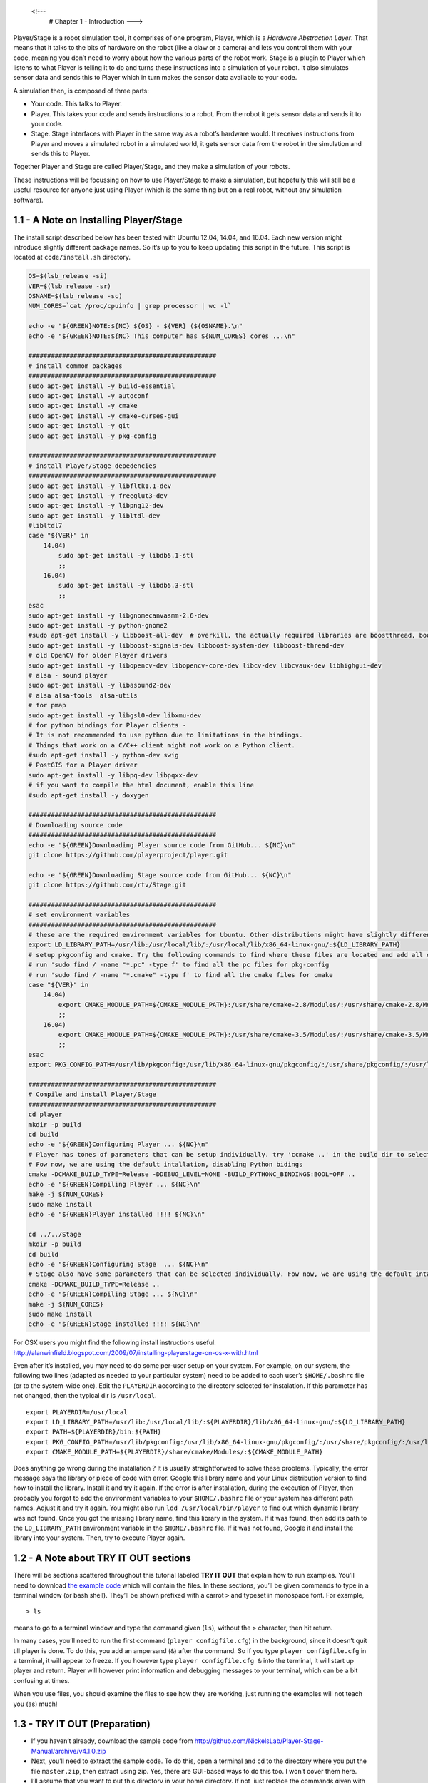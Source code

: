.. _Chapter 1 - Introduction:

 <!---
   # Chapter 1 -  Introduction
   --->

Player/Stage is a robot simulation tool, it comprises of one program,
Player, which is a *Hardware Abstraction Layer*. That means that it
talks to the bits of hardware on the robot (like a claw or a camera) and
lets you control them with your code, meaning you don’t need to worry
about how the various parts of the robot work. Stage is a plugin to
Player which listens to what Player is telling it to do and turns these
instructions into a simulation of your robot. It also simulates sensor
data and sends this to Player which in turn makes the sensor data
available to your code.

A simulation then, is composed of three parts:

-  Your code. This talks to Player.
-  Player. This takes your code and sends instructions to a robot. From
   the robot it gets sensor data and sends it to your code.
-  Stage. Stage interfaces with Player in the same way as a robot’s
   hardware would. It receives instructions from Player and moves a
   simulated robot in a simulated world, it gets sensor data from the
   robot in the simulation and sends this to Player.

Together Player and Stage are called Player/Stage, and they make a
simulation of your robots.

These instructions will be focussing on how to use Player/Stage to make
a simulation, but hopefully this will still be a useful resource for
anyone just using Player (which is the same thing but on a real robot,
without any simulation software).

1.1 - A Note on Installing Player/Stage
---------------------------------------

The install script described below has been tested with Ubuntu 12.04,
14.04, and 16.04. Each new version might introduce slightly different
package names. So it’s up to you to keep updating this script in the
future. This script is located at ``code/install.sh`` directory.

.. code:: tiobox

   OS=$(lsb_release -si)
   VER=$(lsb_release -sr)
   OSNAME=$(lsb_release -sc)
   NUM_CORES=`cat /proc/cpuinfo | grep processor | wc -l`

   echo -e "${GREEN}NOTE:${NC} ${OS} - ${VER} (${OSNAME}.\n"
   echo -e "${GREEN}NOTE:${NC} This computer has ${NUM_CORES} cores ...\n"

   ##################################################
   # install commom packages
   ##################################################
   sudo apt-get install -y build-essential
   sudo apt-get install -y autoconf
   sudo apt-get install -y cmake
   sudo apt-get install -y cmake-curses-gui
   sudo apt-get install -y git
   sudo apt-get install -y pkg-config

   ##################################################
   # install Player/Stage depedencies
   ##################################################
   sudo apt-get install -y libfltk1.1-dev
   sudo apt-get install -y freeglut3-dev
   sudo apt-get install -y libpng12-dev
   sudo apt-get install -y libltdl-dev
   #libltdl7
   case "${VER}" in
       14.04)
           sudo apt-get install -y libdb5.1-stl
           ;;
       16.04)
           sudo apt-get install -y libdb5.3-stl
           ;;
   esac
   sudo apt-get install -y libgnomecanvasmm-2.6-dev
   sudo apt-get install -y python-gnome2
   #sudo apt-get install -y libboost-all-dev  # overkill, the actually required libraries are boostthread, boostsignal, boostsystem
   sudo apt-get install -y libboost-signals-dev libboost-system-dev libboost-thread-dev
   # old OpenCV for older Player drivers
   sudo apt-get install -y libopencv-dev libopencv-core-dev libcv-dev libcvaux-dev libhighgui-dev
   # alsa - sound player
   sudo apt-get install -y libasound2-dev
   # alsa alsa-tools  alsa-utils
   # for pmap
   sudo apt-get install -y libgsl0-dev libxmu-dev
   # for python bindings for Player clients -
   # It is not recommended to use python due to limitations in the bindings.
   # Things that work on a C/C++ client might not work on a Python client.
   #sudo apt-get install -y python-dev swig
   # PostGIS for a Player driver
   sudo apt-get install -y libpq-dev libpqxx-dev
   # if you want to compile the html document, enable this line
   #sudo apt-get install -y doxygen

   ##################################################
   # Downloading source code
   ##################################################
   echo -e "${GREEN}Downloading Player source code from GitHub... ${NC}\n"
   git clone https://github.com/playerproject/player.git

   echo -e "${GREEN}Downloading Stage source code from GitHub... ${NC}\n"
   git clone https://github.com/rtv/Stage.git

   ##################################################
   # set environment variables
   ##################################################
   # these are the required environment variables for Ubuntu. Other distributions might have slightly different path names
   export LD_LIBRARY_PATH=/usr/lib:/usr/local/lib/:/usr/local/lib/x86_64-linux-gnu/:${LD_LIBRARY_PATH}
   # setup pkgconfig and cmake. Try the following commands to find where these files are located and add all of them
   # run 'sudo find / -name "*.pc" -type f' to find all the pc files for pkg-config
   # run 'sudo find / -name "*.cmake" -type f' to find all the cmake files for cmake
   case "${VER}" in
       14.04)
           export CMAKE_MODULE_PATH=${CMAKE_MODULE_PATH}:/usr/share/cmake-2.8/Modules/:/usr/share/cmake-2.8/Modules/Platform/:/usr/share/cmake-2.8/Modules/Compiler/:/usr/local/share/cmake/Modules:/usr/local/lib64/cmake/Stage/:/usr/lib/fltk/
           ;;
       16.04)
           export CMAKE_MODULE_PATH=${CMAKE_MODULE_PATH}:/usr/share/cmake-3.5/Modules/:/usr/share/cmake-3.5/Modules/Platform/:/usr/share/cmake-3.5/Modules/Compiler/:/usr/local/share/cmake/Modules:/usr/local/lib/cmake/Stage/:/usr/lib/fltk/
           ;;
   esac
   export PKG_CONFIG_PATH=/usr/lib/pkgconfig:/usr/lib/x86_64-linux-gnu/pkgconfig/:/usr/share/pkgconfig/:/usr/local/lib/pkgconfig/:${PKG_CONFIG_PATH}

   ##################################################
   # Compile and install Player/Stage
   ##################################################
   cd player
   mkdir -p build
   cd build
   echo -e "${GREEN}Configuring Player ... ${NC}\n"
   # Player has tones of parameters that can be setup individually. try 'ccmake ..' in the build dir to select them individually
   # Fow now, we are using the default intallation, disabling Python bidings
   cmake -DCMAKE_BUILD_TYPE=Release -DDEBUG_LEVEL=NONE -BUILD_PYTHONC_BINDINGS:BOOL=OFF ..
   echo -e "${GREEN}Compiling Player ... ${NC}\n"
   make -j ${NUM_CORES}
   sudo make install
   echo -e "${GREEN}Player installed !!!! ${NC}\n"

   cd ../../Stage
   mkdir -p build
   cd build
   echo -e "${GREEN}Configuring Stage  ... ${NC}\n"
   # Stage also have some parameters that can be selected individually. Fow now, we are using the default intallation
   cmake -DCMAKE_BUILD_TYPE=Release ..
   echo -e "${GREEN}Compiling Stage ... ${NC}\n"
   make -j ${NUM_CORES}
   sudo make install
   echo -e "${GREEN}Stage installed !!!! ${NC}\n"

For OSX users you might find the following install instructions useful:
http://alanwinfield.blogspot.com/2009/07/installing-playerstage-on-os-x-with.html

Even after it’s installed, you may need to do some per-user setup on
your system. For example, on our system, the following two lines
(adapted as needed to your particular system) need to be added to each
user’s ``$HOME/.bashrc`` file (or to the system-wide one). Edit the
``PLAYERDIR`` according to the directory selected for instalation. If
this parameter has not changed, then the typical dir is ``/usr/local``.

::

   export PLAYERDIR=/usr/local
   export LD_LIBRARY_PATH=/usr/lib:/usr/local/lib/:${PLAYERDIR}/lib/x86_64-linux-gnu/:${LD_LIBRARY_PATH}
   export PATH=${PLAYERDIR}/bin:${PATH}
   export PKG_CONFIG_PATH=/usr/lib/pkgconfig:/usr/lib/x86_64-linux-gnu/pkgconfig/:/usr/share/pkgconfig/:/usr/local/lib/pkgconfig/:${PKG_CONFIG_PATH}
   export CMAKE_MODULE_PATH=${PLAYERDIR}/share/cmake/Modules/:${CMAKE_MODULE_PATH}

Does anything go wrong during the installation ? It is usually
straightforward to solve these problems. Typically, the error message
says the library or piece of code with error. Google this library name
and your Linux distribution version to find how to install the library.
Install it and try it again. If the error is after installation, during
the execution of Player, then probably you forgot to add the environment
variables to your ``$HOME/.bashrc`` file or your system has different
path names. Adjust it and try it again. You might also run
``ldd /usr/local/bin/player`` to find out which dynamic library was not
found. Once you got the missing library name, find this library in the
system. If it was found, then add its path to the ``LD_LIBRARY_PATH``
environment variable in the ``$HOME/.bashrc`` file. If it was not found,
Google it and install the library into your system. Then, try to execute
Player again.

1.2 - A Note about TRY IT OUT sections
--------------------------------------

There will be sections scattered throughout this tutorial labeled **TRY
IT OUT** that explain how to run examples. You’ll need to download `the
example
code <http://github.com/NickelsLab/Player-Stage-Manual/archive/master.zip>`__
which will contain the files. In these sections, you’ll be given
commands to type in a terminal window (or bash shell). They’ll be shown
prefixed with a carrot ``>`` and typeset in monospace font. For example,

::

   > ls

means to go to a terminal window and type the command given (``ls``),
without the ``>`` character, then hit return.

In many cases, you’ll need to run the first command
(``player configfile.cfg``) in the background, since it doesn’t quit
till player is done. To do this, you add an ampersand (``&``) after the
command. So if you type ``player configfile.cfg`` in a terminal, it will
appear to freeze. If you however type ``player configfile.cfg &`` into
the terminal, it will start up player and return. Player will however
print information and debugging messages to your terminal, which can be
a bit confusing at times.

When you use files, you should examine the files to see how they are
working, just running the examples will not teach you (as) much!

1.3 - TRY IT OUT (Preparation)
------------------------------

-  If you haven’t already, download the sample code from
   http://github.com/NickelsLab/Player-Stage-Manual/archive/v4.1.0.zip
-  Next, you’ll need to extract the sample code. To do this, open a
   terminal and cd to the directory where you put the file
   ``master.zip``, then extract using zip. Yes, there are GUI-based ways
   to do this too. I won’t cover them here.
-  I’ll assume that you want to put this directory in your home
   directory. If not, just replace the commands given with the
   appropriate directory.
-  I’ll likewise assume that you downloaded the code into
   $HOME/Downloads. (Again, your specific path may differ.)
-  (From here on out, I’ll just say that your extracted source code is
   in ``<source_code>`` for brevity and generality.)

.. code:: tiobox

   > cd $HOME
   > unzip $HOME/Downloads/Player-Stage-Manual-master.zip
   > cd $HOME/Player-Stage-Manual-master/code
   > ls

At this point, you should see one directory for each setion of this
manual, which contain the code examples for the respective chapters, and
one, ``bitmaps``, that has pictures used in several different examples.

1.4 - TRY IT OUT
----------------

First we will run a world and configuration file that comes bundled with
Stage. In a terminal window, you will navigate to the Stage/worlds
folder, by default (in Linux at least) this is
``/usr/local/share/stage/worlds``. Type the following commands to run
the \``simple world’’ that comes with Player/Stage:

.. code:: tiobox

   > cd /usr/local/share/stage/worlds
   > player simple.cfg

Assuming Player/Stage is installed properly you should now have a window
open which looks like the figure below. Congratulations,you can now
build Player/Stage simulations!

.. figure:: pics/simpleworld.png
   :alt: The simple.cfg world after being run

   The simple.cfg world after being run

.. figure:: http://nojsstats.appspot.com/UA-66082425-1/player-stage-manual.readthedocs.org
   :alt: img

   img
